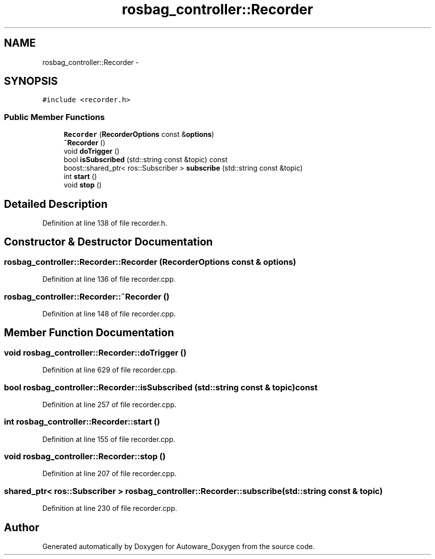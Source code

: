 .TH "rosbag_controller::Recorder" 3 "Fri May 22 2020" "Autoware_Doxygen" \" -*- nroff -*-
.ad l
.nh
.SH NAME
rosbag_controller::Recorder \- 
.SH SYNOPSIS
.br
.PP
.PP
\fC#include <recorder\&.h>\fP
.SS "Public Member Functions"

.in +1c
.ti -1c
.RI "\fBRecorder\fP (\fBRecorderOptions\fP const &\fBoptions\fP)"
.br
.ti -1c
.RI "\fB~Recorder\fP ()"
.br
.ti -1c
.RI "void \fBdoTrigger\fP ()"
.br
.ti -1c
.RI "bool \fBisSubscribed\fP (std::string const &topic) const "
.br
.ti -1c
.RI "boost::shared_ptr< ros::Subscriber > \fBsubscribe\fP (std::string const &topic)"
.br
.ti -1c
.RI "int \fBstart\fP ()"
.br
.ti -1c
.RI "void \fBstop\fP ()"
.br
.in -1c
.SH "Detailed Description"
.PP 
Definition at line 138 of file recorder\&.h\&.
.SH "Constructor & Destructor Documentation"
.PP 
.SS "rosbag_controller::Recorder::Recorder (\fBRecorderOptions\fP const & options)"

.PP
Definition at line 136 of file recorder\&.cpp\&.
.SS "rosbag_controller::Recorder::~Recorder ()"

.PP
Definition at line 148 of file recorder\&.cpp\&.
.SH "Member Function Documentation"
.PP 
.SS "void rosbag_controller::Recorder::doTrigger ()"

.PP
Definition at line 629 of file recorder\&.cpp\&.
.SS "bool rosbag_controller::Recorder::isSubscribed (std::string const & topic) const"

.PP
Definition at line 257 of file recorder\&.cpp\&.
.SS "int rosbag_controller::Recorder::start ()"

.PP
Definition at line 155 of file recorder\&.cpp\&.
.SS "void rosbag_controller::Recorder::stop ()"

.PP
Definition at line 207 of file recorder\&.cpp\&.
.SS "shared_ptr< ros::Subscriber > rosbag_controller::Recorder::subscribe (std::string const & topic)"

.PP
Definition at line 230 of file recorder\&.cpp\&.

.SH "Author"
.PP 
Generated automatically by Doxygen for Autoware_Doxygen from the source code\&.
